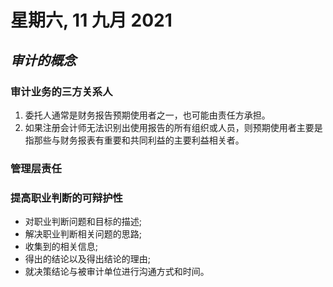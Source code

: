 #+startup: latexpreview
#+LaTeX_HEADER: \usepackage{fontspec}
#+LaTeX_HEADER: \setmainfont{Noto Serif CJK SC}
#+LATEX_HEADER: \usepackage{xeCJK}
#+LATEX_HEADER: \setCJKmainfont{WenQuanYi Micro Hei }

* 星期六, 11 九月 2021
** [[审计的概念]]
*** 审计业务的三方关系人
1. 委托人通常是财务报告预期使用者之一，也可能由责任方承担。
2. 如果注册会计师无法识别出使用报告的所有组织或人员，则预期使用者主要是指那些与财务报表有重要和共同利益的主要利益相关者。
*** 管理层责任
*** 提高职业判断的可辩护性
- 对职业判断问题和目标的描述;
- 解决职业判断相关问题的思路;
- 收集到的相关信息;
- 得出的结论以及得出结论的理由;
- 就决策结论与被审计单位进行沟通方式和时间。